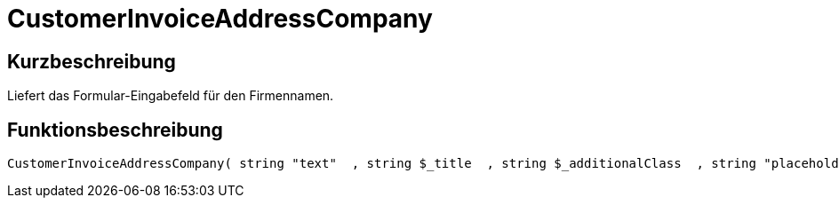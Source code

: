 = CustomerInvoiceAddressCompany
:lang: de
// include::{includedir}/_header.adoc[]
:keywords: CustomerInvoiceAddressCompany
:position: 10297

//  auto generated content Wed, 05 Jul 2017 23:35:23 +0200
== Kurzbeschreibung

Liefert das Formular-Eingabefeld für den Firmennamen.

== Funktionsbeschreibung

[source,plenty]
----

CustomerInvoiceAddressCompany( string "text"  , string $_title  , string $_additionalClass  , string "placeholder"  )

----

